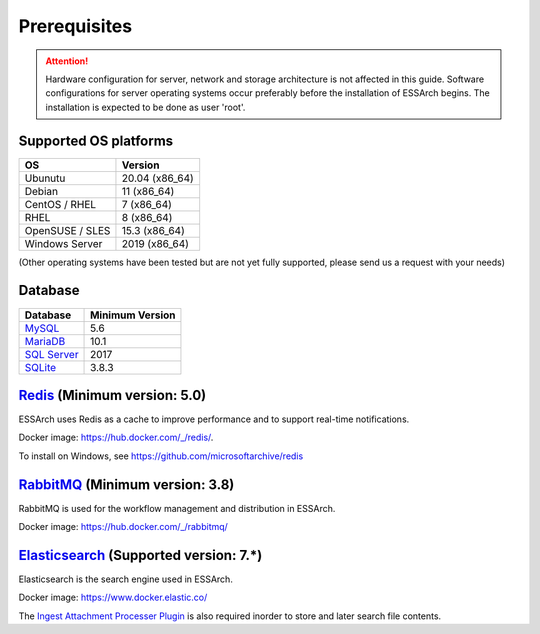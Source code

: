 .. _core-prerequisites:

*************
Prerequisites
*************

.. attention::

   Hardware configuration for server, network and storage architecture is not
   affected in this guide. Software configurations for server operating systems
   occur preferably before the installation of ESSArch begins. The installation
   is expected to be done as user 'root'.


Supported OS platforms
======================

+------------------------------+-------------------+
| **OS**                       | **Version**       |
+==============================+===================+
| Ubunutu                      | 20.04 (x86\_64)   |
+------------------------------+-------------------+
| Debian                       | 11 (x86\_64)      |
+------------------------------+-------------------+
| CentOS / RHEL                | 7 (x86\_64)       |
+------------------------------+-------------------+
| RHEL                         | 8 (x86\_64)       |
+------------------------------+-------------------+
| OpenSUSE / SLES              | 15.3 (x86\_64)    |
+------------------------------+-------------------+
| Windows Server               | 2019  (x86\_64)   |
+------------------------------+-------------------+

(Other operating systems have been tested but are not yet
fully supported, please send us a request with your needs)


Database
========

+-------------------------------------------------------+-----------------+
| Database                                              | Minimum Version |
+=======================================================+=================+
| `MySQL <https://www.mysql.com>`_                      | 5.6             |
+-------------------------------------------------------+-----------------+
| `MariaDB <https://mariadb.org>`_                      | 10.1            |
+-------------------------------------------------------+-----------------+
| `SQL Server <https://www.microsoft.com/sql-server>`_  | 2017            |
+-------------------------------------------------------+-----------------+
| `SQLite <https://www.sqlite.org>`_                    | 3.8.3           |
+-------------------------------------------------------+-----------------+


`Redis <https://redis.io>`_ (Minimum version: 5.0)
==================================================

ESSArch uses Redis as a cache to improve performance and to support real-time
notifications.

Docker image: https://hub.docker.com/_/redis/.

To install on Windows, see https://github.com/microsoftarchive/redis


`RabbitMQ <https://www.rabbitmq.com>`_ (Minimum version: 3.8)
===============================================================

RabbitMQ is used for the workflow management and distribution in ESSArch.

Docker image: https://hub.docker.com/_/rabbitmq/


`Elasticsearch <https://www.elastic.co/products/elasticsearch>`_ (Supported version: 7.*)
===========================================================================================

Elasticsearch is the search engine used in ESSArch.

Docker image: https://www.docker.elastic.co/

The `Ingest Attachment Processer Plugin
<https://www.elastic.co/guide/en/elasticsearch/plugins/current/ingest-attachment.html>`_
is also required inorder to store and later search file contents.
